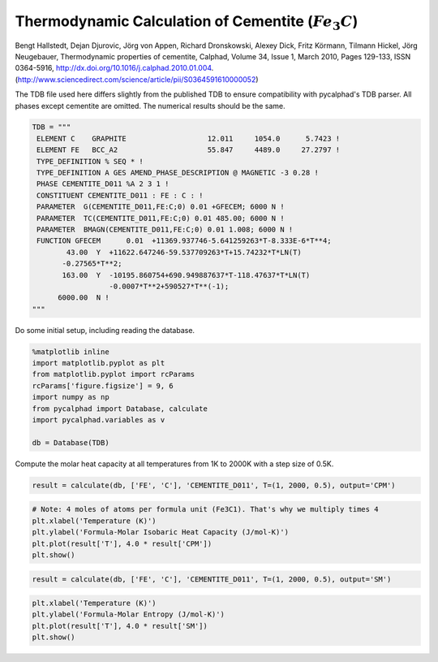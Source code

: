 
Thermodynamic Calculation of Cementite (:math:`Fe_3C`)
======================================================

Bengt Hallstedt, Dejan Djurovic, Jörg von Appen, Richard Dronskowski, Alexey Dick, Fritz Körmann, Tilmann Hickel, Jörg Neugebauer, Thermodynamic properties of cementite, Calphad, Volume 34, Issue 1, March 2010, Pages 129-133, ISSN 0364-5916, http://dx.doi.org/10.1016/j.calphad.2010.01.004. (http://www.sciencedirect.com/science/article/pii/S0364591610000052)

The TDB file used here differs slightly from the published TDB to ensure
compatibility with pycalphad's TDB parser. All phases except cementite
are omitted. The numerical results should be the same.

.. code-block:: python

    TDB = """
     ELEMENT C    GRAPHITE                   12.011     1054.0      5.7423 ! 
     ELEMENT FE   BCC_A2                     55.847     4489.0     27.2797 ! 
     TYPE_DEFINITION % SEQ * !
     TYPE_DEFINITION A GES AMEND_PHASE_DESCRIPTION @ MAGNETIC -3 0.28 !
     PHASE CEMENTITE_D011 %A 2 3 1 !
     CONSTITUENT CEMENTITE_D011 : FE : C : !
     PARAMETER  G(CEMENTITE_D011,FE:C;0) 0.01 +GFECEM; 6000 N !
     PARAMETER  TC(CEMENTITE_D011,FE:C;0) 0.01 485.00; 6000 N !
     PARAMETER  BMAGN(CEMENTITE_D011,FE:C;0) 0.01 1.008; 6000 N !
     FUNCTION GFECEM      0.01  +11369.937746-5.641259263*T-8.333E-6*T**4;
            43.00  Y  +11622.647246-59.537709263*T+15.74232*T*LN(T)
           -0.27565*T**2;
           163.00  Y  -10195.860754+690.949887637*T-118.47637*T*LN(T)
                      -0.0007*T**2+590527*T**(-1);
          6000.00  N !
    """

Do some initial setup, including reading the database.

.. code-block:: python

    %matplotlib inline
    import matplotlib.pyplot as plt
    from matplotlib.pyplot import rcParams
    rcParams['figure.figsize'] = 9, 6
    import numpy as np
    from pycalphad import Database, calculate
    import pycalphad.variables as v
    
    db = Database(TDB)

Compute the molar heat capacity at all temperatures from 1K to 2000K
with a step size of 0.5K.

.. code-block:: python

    result = calculate(db, ['FE', 'C'], 'CEMENTITE_D011', T=(1, 2000, 0.5), output='CPM')

.. code-block:: python

    # Note: 4 moles of atoms per formula unit (Fe3C1). That's why we multiply times 4
    plt.xlabel('Temperature (K)')
    plt.ylabel('Formula-Molar Isobaric Heat Capacity (J/mol-K)')
    plt.plot(result['T'], 4.0 * result['CPM'])
    plt.show()



.. image:: CementiteAnalysis_files/CementiteAnalysis_7_0.png


.. code-block:: python

    result = calculate(db, ['FE', 'C'], 'CEMENTITE_D011', T=(1, 2000, 0.5), output='SM')

.. code-block:: python

    plt.xlabel('Temperature (K)')
    plt.ylabel('Formula-Molar Entropy (J/mol-K)')
    plt.plot(result['T'], 4.0 * result['SM'])
    plt.show()



.. image:: CementiteAnalysis_files/CementiteAnalysis_9_0.png


